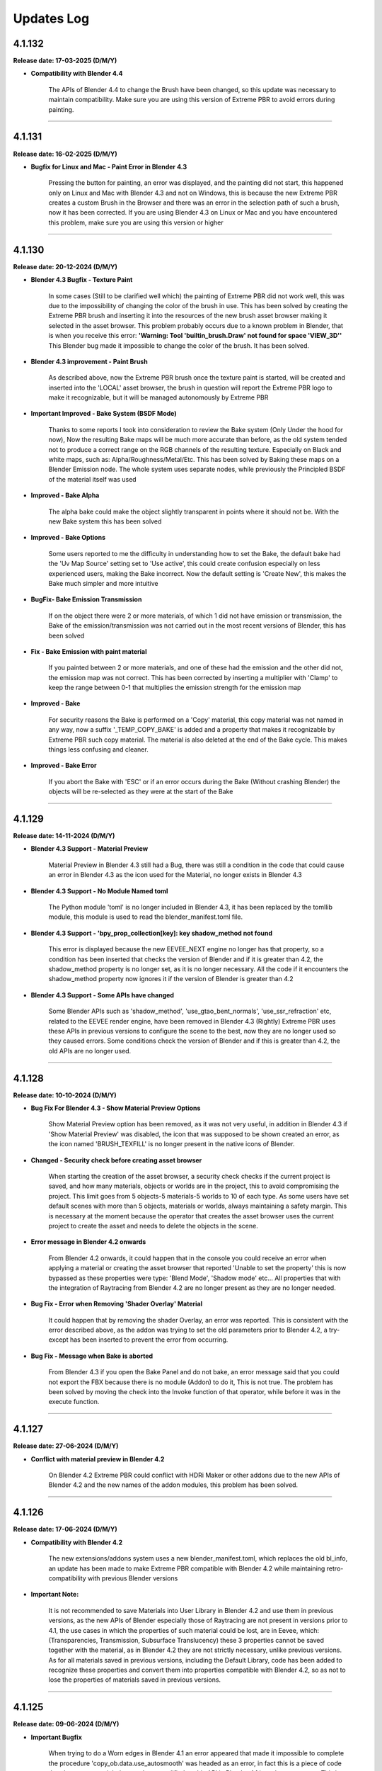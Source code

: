 .. _updates_log:

Updates Log
===========

4.1.132
-------

**Release date: 17-03-2025 (D/M/Y)**

- **Compatibility with Blender 4.4**

    The APIs of Blender 4.4 to change the Brush have been changed, so this update was necessary to maintain compatibility. Make sure you are using this version of Extreme PBR to avoid errors during painting.



--------------------------------------------------------------------------------------------

4.1.131
-------

**Release date: 16-02-2025 (D/M/Y)**

- **Bugfix for Linux and Mac - Paint Error in Blender 4.3**

    Pressing the button for painting, an error was displayed, and the painting did not start, this happened only on Linux and Mac with Blender 4.3 and not on Windows, this is because the new Extreme PBR creates a custom Brush in the Browser and there was an error in the selection path of such a brush, now it has been corrected. If you are using Blender 4.3 on Linux or Mac and you have encountered this problem, make sure you are using this version or higher



--------------------------------------------------------------------------------------------

4.1.130
-------

**Release date: 20-12-2024 (D/M/Y)**

- **Blender 4.3 Bugfix - Texture Paint**

    In some cases (Still to be clarified well which) the painting of Extreme PBR did not work well, this was due to the impossibility of changing the color of the brush in use. This has been solved by creating the Extreme PBR brush and inserting it into the resources of the new brush asset browser making it selected in the asset browser. This problem probably occurs due to a known problem in Blender, that is when you receive this error: **'Warning: Tool 'builtin_brush.Draw' not found for space 'VIEW_3D''** This Blender bug made it impossible to change the color of the brush. It has been solved.

- **Blender 4.3 improvement - Paint Brush**

    As described above, now the Extreme PBR brush once the texture paint is started, will be created and inserted into the 'LOCAL' asset browser, the brush in question will report the Extreme PBR logo to make it recognizable, but it will be managed autonomously by Extreme PBR

- **Important Improved - Bake System (BSDF Mode)**

    Thanks to some reports I took into consideration to review the Bake system (Only Under the hood for now), Now the resulting Bake maps will be much more accurate than before, as the old system tended not to produce a correct range on the RGB channels of the resulting texture. Especially on Black and white maps, such as: Alpha/Roughness/Metal/Etc. This has been solved by Baking these maps on a Blender Emission node. The whole system uses separate nodes, while previously the Principled BSDF of the material itself was used

- **Improved - Bake Alpha**

    The alpha bake could make the object slightly transparent in points where it should not be. With the new Bake system this has been solved

- **Improved - Bake Options**

    Some users reported to me the difficulty in understanding how to set the Bake, the default bake had the 'Uv Map Source' setting set to 'Use active', this could create confusion especially on less experienced users, making the Bake incorrect. Now the default setting is 'Create New', this makes the Bake much simpler and more intuitive

- **BugFix- Bake Emission Transmission**

    If on the object there were 2 or more materials, of which 1 did not have emission or transmission, the Bake of the emission/transmission was not carried out in the most recent versions of Blender, this has been solved

- **Fix - Bake Emission with paint material**

    If you painted between 2 or more materials, and one of these had the emission and the other did not, the emission map was not correct. This has been corrected by inserting a multiplier with 'Clamp' to keep the range between 0-1 that multiplies the emission strength for the emission map

- **Improved - Bake**

    For security reasons the Bake is performed on a 'Copy' material, this copy material was not named in any way, now a suffix '_TEMP_COPY_BAKE' is added and a property that makes it recognizable by Extreme PBR such copy material. The material is also deleted at the end of the Bake cycle. This makes things less confusing and cleaner.

- **Improved - Bake Error**

    If you abort the Bake with 'ESC' or if an error occurs during the Bake (Without crashing Blender) the objects will be re-selected as they were at the start of the Bake



--------------------------------------------------------------------------------------------

4.1.129
-------

**Release date: 14-11-2024 (D/M/Y)**

- **Blender 4.3 Support - Material Preview**

    Material Preview in Blender 4.3 still had a Bug, there was still a condition in the code that could cause an error in Blender 4.3 as the icon used for the Material, no longer exists in Blender 4.3

- **Blender 4.3 Support - No Module Named toml**

    The Python module 'toml' is no longer included in Blender 4.3, it has been replaced by the tomllib module, this module is used to read the blender_manifest.toml file.

- **Blender 4.3 Support - 'bpy_prop_collection[key]: key shadow_method not found**

    This error is displayed because the new EEVEE_NEXT engine no longer has that property, so a condition has been inserted that checks the version of Blender and if it is greater than 4.2, the shadow_method property is no longer set, as it is no longer necessary. All the code if it encounters the shadow_method property now ignores it if the version of Blender is greater than 4.2

- **Blender 4.3 Support - Some APIs have changed**

    Some Blender APIs such as 'shadow_method', 'use_gtao_bent_normals', 'use_ssr_refraction' etc, related to the EEVEE render engine, have been removed in Blender 4.3 (Rightly) Extreme PBR uses these APIs in previous versions to configure the scene to the best, now they are no longer used so they caused errors. Some conditions check the version of Blender and if this is greater than 4.2, the old APIs are no longer used.



--------------------------------------------------------------------------------------------

4.1.128
-------

**Release date: 10-10-2024 (D/M/Y)**

- **Bug Fix For Blender 4.3 - Show Material Preview Options**

    Show Material Preview option has been removed, as it was not very useful, in addition in Blender 4.3 if 'Show Material Preview' was disabled, the icon that was supposed to be shown created an error, as the icon named 'BRUSH_TEXFILL' is no longer present in the native icons of Blender.

- **Changed - Security check before creating asset browser**

    When starting the creation of the asset browser, a security check checks if the current project is saved, and how many materials, objects or worlds are in the project, this to avoid compromising the project. This limit goes from 5 objects-5 materials-5 worlds to 10 of each type. As some users have set default scenes with more than 5 objects, materials or worlds, always maintaining a safety margin. This is necessary at the moment because the operator that creates the asset browser uses the current project to create the asset and needs to delete the objects in the scene.

- **Error message in Blender 4.2 onwards**

    From Blender 4.2 onwards, it could happen that in the console you could receive an error when applying a material or creating the asset browser that reported 'Unable to set the property' this is now bypassed as these properties were type: 'Blend Mode', 'Shadow mode' etc... All properties that with the integration of Raytracing from Blender 4.2 are no longer present as they are no longer needed.

- **Bug Fix - Error when Removing 'Shader Overlay' Material**

    It could happen that by removing the shader Overlay, an error was reported. This is consistent with the error described above, as the addon was trying to set the old parameters prior to Blender 4.2, a try-except has been inserted to prevent the error from occurring.

- **Bug Fix - Message when Bake is aborted**

    From Blender 4.3 if you open the Bake Panel and do not bake, an error message said that you could not export the FBX because there is no module (Addon) to do it, This is not true. The problem has been solved by moving the check into the Invoke function of that operator, while before it was in the execute function.



--------------------------------------------------------------------------------------------

4.1.127
-------

**Release date: 27-06-2024 (D/M/Y)**

- **Conflict with material preview in Blender 4.2**

    On Blender 4.2 Extreme PBR could conflict with HDRi Maker or other addons due to the new APIs of Blender 4.2 and the new names of the addon modules, this problem has been solved.



--------------------------------------------------------------------------------------------

4.1.126
-------

**Release date: 17-06-2024 (D/M/Y)**

- **Compatibility with Blender 4.2**

    The new extensions/addons system uses a new blender_manifest.toml, which replaces the old bl_info, an update has been made to make Extreme PBR compatible with Blender 4.2 while maintaining retro-compatibility with previous Blender versions

- **Important Note:**

    It is not recommended to save Materials into User Library in Blender 4.2 and use them in previous versions, as the new APIs of Blender especially those of Raytracing are not present in versions prior to 4.1, the use cases in which the properties of such material could be lost, are in Eevee, which: (Transparencies, Transmission, Subsurface Translucency) these 3 properties cannot be saved together with the material, as in Blender 4.2 they are not strictly necessary, unlike previous versions. As for all materials saved in previous versions, including the Default Library, code has been added to recognize these properties and convert them into properties compatible with Blender 4.2, so as not to lose the properties of materials saved in previous versions.



--------------------------------------------------------------------------------------------

4.1.125
-------

**Release date: 09-06-2024 (D/M/Y)**

- **Important Bugfix**

    When trying to do a Worn edges in Blender 4.1 an error appeared that made it impossible to complete the procedure 'copy_ob.data.use_autosmooth' was headed as an error, in fact this is a piece of code that due to an oversight has not been modified as this API in Blender 4.1 is no longer present. This is now fixed

- **Save Material**

    Due to the same problem described above, it could happen that during the saving of the materials, the same error was encountered. This has been corrected



--------------------------------------------------------------------------------------------

4.1.124
-------

**Release date: 20-04-2024 (D/M/Y)**

- **Improved - Autosave Paint Image**

    After various reports from users who complained about the loss of painting done on materials if Blender was closed without saving or due to an anomalous crash, and after ascertaining that it is a known problem of Blender also reported here at this link: https://projects.blender.org/blender/blender/issues/45636 I decided to implement a system of semi-autosave of painting images, now when you enter painting mode with Extreme PBR or press STOP PAINT or use FILL button, all images of type PAINT present in the active material will be analyzed, if even just 1 of these images is_dirty == True this means that the image needs to be saved, so the function will save all the modified images with the operator bpy.ops.image.save_all_modified() This **greatly** reduces potential job losses due to an anomalous crash or an unwanted closure of Blender, in addition it keeps the interface fluid. I could have integrated it during painting, but I preferred to keep the painting as fluid as possible, so I decided to implement it in this way

- **Fix - Bake System**

    The Bake of Extreme PBR allows you to export the model in FBX format, to do this you use one of the addons distributed with Blender whose module is called **io_scene_fbx**, natively this module is active, but it could happen that the module was deactivated by the user. Now if the module is deactivated, during the process of the Bake of Extreme PBR it will be checked if the **io_scene_fbx** module is active, in case it is deactivated, it will be activated avoiding an error during the bake and the consequent block of the process

- **Fix - Material Editor Expansion Nexus Materials**

    Improvement of the reading of Nexus materials in the Material Editor Panel regarding the simplified Nexus modules, that is, those group nodes with a Shader output, for the moment such nodes will be read if Tagged (For example those of Cyber Holograms expansion) At the moment as it is not possible to add an FX Module to them, the FX button will not be shown, and as the simplified Modules do not have the possibility for the moment to be Painted with other standard Nexus modules, the 'Add ... to new Module' button will not be shown

- **Added - Library Info**

    In the 'Info' panel of the material, it is now possible to view information about the current library, so as to understand which version of the library you are using. This was added as an update to our Cyber Holograms expansion library, so as to understand if you are using the old or the new expansion

- **Fix - Microdisplacement not work in Blender 4.1**

    Microdisplacement did not work in Blender 4.1, this is because the new APIs of Blender 4.1 have changed from material.cycles.displacement_method to material.displacement_method, a condition has also been put that makes it backward compatible with previous versions of Blender

- **Fix - data_materials Enum none**

    When a material was removed with Extreme PBR the data_materials enum of Extreme PBR shows None, now when a material is removed with Extreme PBR this property is always set to the first available



--------------------------------------------------------------------------------------------

4.1.123
-------

**Release date: 22-03-2024 (D/M/Y)**

- **BugFix - Error case with apply material**

    In some cases an error appeared when trying to apply a material or replace it, the error was minimal, as it could happen quite casually, this was because in some cases the k_size name selector, the one used to set the type of material, did not have any option selected, so it was null, this happened especially when a material without k_size variations was applied, so no button could be pressed, the material preview had to be changed and returned to it. Now this will not happen anymore as a function has been inserted in the operators that apply the material, which will check that the k_size is selected, otherwise it will be selected through this function

- **BugFix - Material not applied correctly in Blender 3.3**

    The material was applied with the Mix RGB node coming from the Blender 3.6 version, so it was an unknown node in Blender 3.3, the function that was responsible for replacing this node, was not working in the correct way, so it was fixed

- **BugFix - Asset Browser creation in Blender 3.3**

    As above, the function that was supposed to eventually convert the Mix RGB nodes into those for Blender 3.3 was not working, so even the Asset Browser was potentially created incorrectly (Only in Blender 3.3)

- **BugFix - Load Texture with Shift Key**

    In case you were on a USER library, or an Expansion library (With the libraries selector) by pressing the 'SHIFT' key and the ADD NEW button, the file search browser was opened, but when selecting the image files to import as textures, no material was created, this has been fixed

- **Improved - Save Editor**

    It was chosen not to show the 'Save Editor' panel when the selected object had no material, or when no object was selected, this made things complicated if you just wanted to interact with the user libraries, so now the Save Editor panel will also be shown when those 2 cases occur

- **BugFix - Displacement button not show for materials saved as Nexus Modules**

    The displacement button was no longer present if a Nexus module had been saved with the appropriate 'SAVE MODULE' button in the 'SAVE EDITOR' panel, this because the saved material was not recognized as a Nexus material, so to solve the problem the function that shows the displacement button (Obviously if the Bump or Displacement texture is present) will search for Nexus modules, regardless of the type of Material.

- **Added - Activate Material Nodes**

    If some material on the selected object does not have the nodes active (That is mat.use_nodes) a button Activate Material Nodes will be shown in the Material List of Extreme PBR so as to set the mat.use_nodes property to True so that the material can be displayed correctly (If the material has nodes)



--------------------------------------------------------------------------------------------

4.1.122
-------

**Release date: 04-03-2024 (D/M/Y)**

- **Patch - Extreme Addons Tab**

    The Extreme Addons menu was still displayed, this menu has been removed at the moment because the addon no longer needs to be registered on the Extreme-Addons website, this created confusion. It happened in case the (Now removed) setting 'I have an account on Extreme-Addons could result in True

- **BugFix - Import Media Texture Manager**

    The Import Media button inside the Texture Manager, produced an error caused by an update of this operator, it was corrected as this operator now no longer uses the ImportHelper APIs of Blender and the variable of the single file setting had not been updated



--------------------------------------------------------------------------------------------

4.1.120
-------

**Release date: 04-03-2024 (D/M/Y)**

.. raw:: html

    <iframe width="560" height="315" src="https://www.youtube.com/embed/83ZLK41mu40?si=s0iZ0hEFN5gs3hUF" title="YouTube video player" frameborder="0" allow="accelerometer; autoplay; clipboard-write; encrypted-media; gyroscope; picture-in-picture; web-share" allowfullscreen></iframe>

|

- **Added - Add material on multiple objects**

    Now by pressing Add Material Button it is possible to add a material to multiple selected objects, provided that the selected objects do not have any assigned material and not even an empty material slot

- **Added - Shortcut to add basic new Material**

    **By pressing the ALT key on the keyboard and pressing the 'Add New' button** from the Extreme PBR panel, a basic material will be added with the basic Principled BSDF and Material Output nodes

- **Added - Shortcut to remove all materials from multiple objects**

    By Pressing **Shift + Remove Material Button** is now possible to remove all the materials from the selected objects

- **Added - Shortcut to Import Texture on the fly**

    By pressing Shift and one of the following buttons: (Add New, Replace Material, Add Fx, Replace Fx, Replace Module) the image search browser will open, this is essentially the equivalent of Shader Maker Auto PBR, only now it is no longer necessary to go to the Shader Maker category to import textures automatically, the operation is the same as before, only with a shortcut

- **Added - Shortcuts Material Editor**

    If you are working with multiple Nexus or Fx modules, you can now close or open a row by pressing the *Shift + Show/Hide Group* button or by pressing *CTRL and Show/Hide Group* to close or open all groups (Modules and Fxs) at the same time

- **Added - Material Preview Finder**

    From this version of Extreme PBR, every time you add a material to an object, it will be stored if the material comes from a library attached to Extreme PBR, through the material icon in the list of material slots on the object, now it is possible to press it, a popup will ask if to proceed, this allows you to set the preview system of Extreme PBR on the material in use. Example: The applied material is Grass 001 version

- **Improved - Replace Material-Replace Module**

    Now if you try to replace a material in which textures are contained, for example at 1k with the same material at 2k (From the library) only the textures will be replaced, this to keep the parameters set by the user, so as not to have to reset the parameters manually every time

- **Improved - Replace All Materials or some**

    Now if you want to replace a material that is present on multiple objects (Provided that the material is actually the same bpy.data.materials) it is sufficient to select the objects on which you want to replace, it is also possible to select all the objects in the scene as now Extreme PBR will ignore any object that does not support materials, consequently the 'Replace All' button has been removed from the main interface of the addon (Next to the Material List Section) The replace material will continue to replace only 1 material at a time provided that only 1 object is selected

- **Improved - Shader Maker auto PBR Path**

    Before this update Auto PBR (ShaderMaker) always opened the browser on the path of Blender's addons, and did not store the last path, I modified the operator that used ImportHelper, now it no longer uses this tool that limited the functionality, now the browser will always open in the last path used (In the current session of Blender)

- **Update - Support for Smart Shade Smooth for Blender 4.1**

    Some APIs have changed in Blender 4.1 and before this version of Blender 4.1, now the Smart Shade Smooth works equally in Blender 4.1 and also in the previous versions of Blender 4.1. Note: Now The Auto Smooth Angle is set to 30 degrees by default (Like the old Blender Standard)

- **Improved - Smart Shade Smooth**

    In accordance with the point above, the Smart Shade Smooth button has been replaced with a new Popover panel, with new features such as the ability to set a default Smart Shade Smooth when applying the material

- **Update - Shader Overlay**

    On the occasion of Blender 4.1 something had stopped working, now it has been fixed. In addition, a dummy object is temporarily created for Shader Overlay, before this update, every time this object was created and remained in memory, now instead it no longer remains in memory

- **Improved - Bake System**

    In accordance with some valuable feedback received, some functions already present in some versions ago have now been reintegrated, but now they have been improved to have greater control over the bake: **UV MAP SOURCE** Allows you to choose which UV mapping to use for the Bake, if the one already present on the object or a new UV Map. If a new UV Map is chosen, there will be 2 Properties available: **UV MARGIN** which allows you to adjust the margins of the uv mapping before the Bake. **MAKE SMART PROJECTION** allows you to perform an additional Smart projection that allows you to further set a UV mapping on the fly better if the default one does not give satisfactory results

- **Improved - Paint Mask Autosave**

    It has been reported many times that after painting a material, when reopening Blender the painting disappeared, this is because it was not saved before exiting Blender (You need to activate 'Save Prompt' from Blender preferences), now this is no longer necessary as when you press 'Stop Paint', all changes are saved instantly, and there is no longer any need to save the changes to the image. I think this was necessary as many users encountered this problem. This makes the workflow more linear and error-proof

- **Improved - Purge Data**

    When you paint a material or create a mask from the FX Layer, these images are automatically packed into the Blender file so even if the images were no longer present in any material, they were not deleted, now a function has been added that searches for all the textures inside the materials, if these are not present in any material they will be deleted by pressing the 'Purge Data' button of Extreme PBR

- **BugFix - Bake Mode Principled BSDF**

    It also happened that if you chose the Principled BSDF bake mode, and the materials did not contain a Principled BSDF node, the bake did not stop and an error was raised, this because the function used to check the existence of a Principled BSDF did not work well, now it has been fixed and if you try to bake in Principled BSDF mode when even just 1 material of the objects selected for the bake does not contain a Principled BSDF, the bake is blocked and a message is thrown to warn that it is not possible to bake in this mode, as the Principled BSDF is absent in the material node tree

- **BugFix - Purge Unused Slots**

    If the selected objects were in Edit Mode, and the 'Purge Unused Slots' button was pressed, an error occurred, this because the code was not able to manage the objects in Edit Mode, now it has been corrected and it works correctly even in Edit Mode

- **Bug Fix - Panel Labels**

    The Extreme PBR APIs had an error that hid the possible description of the socket above it in the various material editors if such a description was present.

- **Bug Fix - Remove Material remove Displacement**

    When a material was removed from an object and the material was present on multiple objects, the displacement was turned off on all the objects to which the material with the displacement had been applied. Now it no longer happens

- **Bug Fix - Search data materials and apply remove the displacement**

    When a material was applied via the 'Search Data' button, the displacement was turned off on all the objects to which the material with the displacement had been applied. Now it no longer happens

- **Bug Fix - Replace Material remove Displacement**

    When a material was replaced with another material, the displacement was turned off on all the objects to which the material with the displacement had been applied. Now it no longer happens

- **Bug Fix - Transmission is shown in the Material Editor**

    The Transmission property was shown even if it was not set as usable, this created confusion, as the property was not really connected to the Principled BSDF Transmission node

- **Bug Fix - Painter**

    If the material 'Painter' was added from the 'Shader Maker' category, the painted color did not correspond to the one chosen because the Hue parameter was set to 0.0 instead of 0.5 (This only happened from Blender 4.0 onwards)

- **Bugfix - Subsurface always active on Fx Layer**

    From Blender 4.0 onwards, the Fx Layer nodes were set by default with the Subsurface Strength property at 0.05, this was not correct, as it happened on all materials applied as Fx Layer, now it has been set to 0.0

- **BugFix - Documentation Right Click**

    The operator that takes you to the documentation with the Right click was based on a WM_MT_button_context class, this class went into conflict at the time of registration if other addons made use of this class, according to the Blender documentation, that method in addition was already obsolete, so we corrected the use using bpy.types.UI_MT_button_context_menu.append(). This method no longer conflicts with other addons and in addition keeps pace with Blender's APIs

- **BugFix - Secular Value at 0.0**

    In Blender 4.0 or higher versions the Specular value was set to 0, now it is set to 0.1 as it has always been unless the material has its properties registered in the material json file

- **BugFix - Search and replace Module**

    It happened that on the Nexus modules if there were 2 or more modules, when a module of Material type Chess, or others from the procedural library was replaced, the 2 modules that had to be exchanged in position disconnected from the mixer, this was avoided by putting the function to link all the modules to the mixer at the end of the operator, in addition, the mixer was loaded incorrectly if the central modules were replaced when there were 3 or 4 modules present in the material, this because the number of modules present in the material was not counted, this was solved by counting the number of modules present in the mat.node_tree.nodes

- **BugFix - Fill Un-Fill Fx**

    The Fill and Un-Fill Fx buttons did not turn off the Paint and Un-Paint buttons of the Fx, now they do

- **BugFix - Remove Empty Slot remove Displacement**

    The Remove Material button, if an empty material slot was removed, also removed the displacement on the object, now a condition has been put for which if the slot is empty, it does not remove the displacement (Only if there is a material in the ob.data.materials with an active displacement)

- **Removed - I Have an account on Extreme-Addons**

    Due to a problem with those who manage our website, this function has been temporarily removed



--------------------------------------------------------------------------------------------

4.1.115
-------

**Release date: 16-01-2024 (D/M/Y)**

- **BugFix - Reset Offset Button (Alert button)**

    When using the displacement (Modifier) and modifying the following properties (Location, Rotation, Scale) The reset offset button button that rightly appeared as a warning and button, produced an error once pressed. The error was a simple typo in the Python code of a variable, it was fixed.

- **BugFix - Shader Maker Video**

    When adding a video via Shader Maker video, the following values (Hue, Exposure, Saturation) were not set correctly, so the video assumed artifact colors that did not respect the original video, so it was corrected by setting the default values correctly



--------------------------------------------------------------------------------------------

4.1.114
-------

**Release date: 03-12-2023 (D/M/Y)**

- **Fix - Bake Black Edges**

    The Bake produced black edges in the resulting image, this has been fixed

- **Added - Bake Margin-Margin Type**

    Added the 2 parameters that are normally set from the scene, 'Margin' and 'Margin Type', now it is possible to set them directly from the Bake panel

- **Removed - Bake Island Margin**

    This parameter has been removed from the Bake panel as it is no longer necessary in the Bake process

- **Improved - Bake Scene properties**

    The Bake process modified some properties of the scene in use, this was not really the best practice, now before starting the Bake, the properties of the user scene (cycles, bake, eevee) are saved in a dictionary, at the end of the bake these properties will be restored so as to keep the user scene unchanged

- **Added - Texture Manager Texture Icon**

    The texture manager button will now show the icon of the texture in use above the button, previously a generic IMAGE icon of Blender was shown.

- **Optimized - Update Menu**

    The Update menu, in the addon preferences, was very slow, as it examined files on the hard disk many times unnecessarily, now everything is stored in some variables that keep the json files in memory, this has speeder up the menu by about 400x times, which now it is much more fluid than before

- **Bug Fix - Remove Volume Installed**

    There was a bug in the operator to remove the installed exapack volumes that did not allow to display the Popup message before starting the operation, in addition this operator did not remove from the registry of the installed exapack, the volume just deleted, these errors have been corrected

- **Bug Fix - Convert to Nexus Material Button**

    When even a single texture found in the material to be converted had the name without the extension, an error was raised. This was corrected by assigning the extension to the name of the texture, in case it was not assigned previously, the recognition takes place thanks to the native method of blender image.file_format

- **Bug Fix - User Library Material**

    Due to an error in a function, if the materials of the User Library were those saved in a version prior to Extreme PBR Nexus, an error was raised that warned that the path did not exist, an exception was put that avoids this error and allows to reload the materials of the User Library correctly

- **Bug Fix - Shader Overlay Material**

    Due to a function that did not copy the enum properties of the nodes to be copied into the destination node (Shader overlay) the Mix nodes and other nodes could not be set correctly on their enum property (data_type, blend_type) now the materials are created correctly and copied correctly

- **Bug Fix - User Library Multiple Module**

    If the saved materials contained 2 or more Nexus modules created with Extreme PBR in Blender version prior to 4.0, the addon converted the modules but did not reconnect them to the mixer, this made the materials unusable unless the 'Adjust Node Tree' button was pressed now this no longer happens, the modules are correctly connected to the mixer

- **Bug Fix - Shader Maker**

    Applying a material via the shader maker in Nexus mode, if only one image was selected, this was also set in the nodes of the 'Normal Generator' but then the color space of this image was changed, this made the diffuse image with a wrong color space. Now it has been corrected and the image maintains the original color space



--------------------------------------------------------------------------------------------

4.1.113
-------

**Release date: 24-11-2023 (D/M/Y)**

- **Fix - Metal Maps**

    Due to an error in the code, some Metallic maps were not recognized

- **Improved - Convert to Nexus Material Button**

    Now this operator also searches in the groups and subgroups of the group nodes present in the material, so as to be able to convert even the materials that have group nodes with standard nomenclature textures inside them

- **Improved - Texture Nomenclature**

    The search for Nomenclature in the name of the textures, now takes place by comparing the name of the texture in lowercase and the nomenclature standard in lowercase, this allows a greater possibility of match, since the outside is not yet well known a standard, and many people adopt Uppercase or Lowercase. So this makes the addon more compatible with textures that have a different nomenclature from the standard one

- **Bug Fix - Convert to Nexus Material Button**

    In some cases it could happen to encounter an error during the conversion, the message reported that the TextureNomenclature class did not have node_tag as an attribute, this has been fixed



--------------------------------------------------------------------------------------------

4.1.112
-------

**Release date: 23-11-2023 (D/M/Y)**

- **Fix - Misc Tab N-Panel**

    Some Extreme PBR popover panels were not registered correctly, so a TAB with the name Misc appeared, this was not an expected behavior, in addition by pressing on Misc tab Blender went into crash, this was solved by inserting bl_category = 'Extreme PBR' in all the popover panels of Extreme PBR

- **Change - Material Editor for Simple PBR and other Materials**

    Now the Material Editor if you are working on a Simple PBR material or any other material that is not Nexus type will be drawn with the Blender standard. This was necessary as the materials can be very complex or even simple, and needed a well-designed standard interface. Materials with Nexus nodes will continue to use the special Extreme PBR interface as it is dedicated and very functional

- **Added - Convert Material To Nexus Button**

    In accordance with the previous point, in the Material Editor panel, if the context material is not Nexus type, a 'Convert to Nexus' button will appear, this is used to convert materials based on textures, and will only work if the nodes contain images with standard nomenclature, otherwise it will not convert the material to Nexus

- **Improved - Try to get Displace for Any Material**

    The displace button, in the past, only worked for Nexus and Simple PBR materials of Extreme PBR, now instead the button tries to recover the displace map provided that there is a texture nomenclature of the material with the classic nomenclature standard (eg: Diffuse = diffuse, col, diff, etc ..., Normal = normal, nor, etc ...), if the displace or bump map does not exist, the button will not appear

- **Improved - Displace Type Property**

    The displace type property, before it was linked to the scene, now it is linked to the object. This is because previously switching from Displace Modifier to Microdisplacement, all the objects in the scene were converted to the chosen displacement. This was not good practice, as unselected objects should not change the type of displacement. Now this updates the type of displacement only on the active object and on all its materials (If they have active displacement) and possibly on the objects with the same data (Mesh)

- **Improved - Anti Tile For All Materials**

    The anti-tile now works on Texture-Based materials even if not created with Extreme PBR, the condition for which they work must be to have in the node tree A Coordinate node connected to the Mapping node, which in turn is connected to the texture images node and a principled BSDF and a texture connected to the Base Color input of the Principled BSDF, this is quite the standard of a simple material based on textures

- **Fix - Use Anti tile on Shader Overlay**

    Due to a code error, in the previous version it was not possible to apply an anti tile to the shader overlay material, now the possibility of applying an anti tile has been added also to the shader overlay materials directly from the shader overlay panel.

- **Fix - Panels Draw**

    Some panels were not drawn correctly regarding the nodes and their sliders both in Shader Overlay and Material Override, this has been fixed

- **Optimized - Add Material time**

    Although optimizations had already been made in the previous update, an unnecessary check was still performed on images when loading materials from the Extreme PBR Default library, this wasted too many milliseconds and unnecessarily delayed the creation of materials. Now this is optimized and the time to create the material is reduced



--------------------------------------------------------------------------------------------

4.1.111
-------

**Release date: 17-11-2023 (D/M/Y)**

- **Added - Anti Tile**

    A new anti-tile function has been added for all materials based on textures, even for those imported with Shader Maker

- **Bug Fix - Asset Browser Creation**

    An error occurred randomly, we think we fixed it by fixing the function that copied the context with bpy.context.copy(), now the context is no longer copied

- **Fixed - Asset Browser Creation Time (For Blender 4.x)**

    Speeder up the process of creating the asset browser in Blender 4, in this version of Blender, it was very slow, this has been fixed

- **Fixed - Time to create the material**

    The time to create the material via the Add-New button has been speeder up by about x4 times, as the reloading of the textures was unnecessarily attempted in the function of assigning the textures in the image nodes, now an exception has been put that prevents the reloading as it was useless

- **Bug Fix - Auto Re-Link Libraries Button**

    The Auto Re-Link button introduced in the previous version, if pressed without any .json files with the logs, this produced an error message, now instead a Popup message will be displayed that will warn that there are no libraries to be linked

- **Added - Asset Browser Size Choice**

    Added a property to select which size to choose for the creation of the asset browser, now you can choose whether to create only assets from 1/2k, 1k, 2k, 4k, 8k or All, that is all the available versions of the material (If installed) Procedural materials are always created, as they do not have a size expressed in pixels



--------------------------------------------------------------------------------------------

4.1.110
-------

**Release date: 13-11-2023 (D/M/Y)**

- **Added: Works on Blender 4.0**

    Extreme PBR now works on Blender 4.0 and also on previous versions from 3.3 onwards

- **Improved: Add material 2x faster for Nexus Texture Materials**

    A new smart system makes the creation of Materials (So the addition) much faster, as Eevee takes much less time to compile the shader, this was possible by managing the unused internal nodes and putting them on mute if they are not used

- **Removed: Subsurface Color**

    In accordance with the new Blender 4.0 which has removed the Subsurface Color socket in Blender 4.0 now the Subsurface Color will be guided by Base Color

- **Improve: Rotation XYZ**

    For some reason, the Nexus node had its XYZ Rotation properties set to Float and not Angle, now these properties will be in degrees as they already should be.

- **Added: Normal Map Space Type**

    Added in the panel the possibility to choose the type of space for the normal map, this was necessary so as not to have to open the node tree and manually modify the normal map node, based on all the normal map nodes, the Space properties of each of them will be displayed, by default Extreme PBR has only 2 at most, the classic, and the one for the clearcoat (If present)

- **Bug Fix: Clearcoat Bump Map**

    The Clearcoat Bump Map node was not created correctly, in its place a Normal Map node was created, this was not right. Now it has been fixed

- **Improve: Mapping Type and Coordinate**

    Before the Coordinate system relied on the options of the material or those of the group node, now the coordinate system is no longer managed by the mapping menu, but directly under the Material Editor, it works as before, with the difference that you can choose the coordinate system of the material and the type of Projection on the texture nodes, directly in the Material editor. This to avoid confusion, as each Extreme PBR Module can now have its own different coordinate system, which was not possible before, as it was managed by a single material property

- **Fix: Paint Mode**

    The paint mode could start in 'Gradient' mode instead of 'Color' this could be confusing as the paint could not work, now the brush will default to Color

- **Improve: Normal Map Space**

    Now from the 'Material Editor' panel it is possible to modify the Space Type of the Normal Map type nodes

- **Moved: UV Mapping Type (Mapping Editor)**

    In accordance with the previous changes, now the UV Mapping Type property will no longer be present in the Mapping Editor panel, but will be present in the material panels, at the bottom. In these panels: Material Editor, Shader Overlay, Material Override

- **Improved: Interface**

    The main box in the Material Editor, Shader Overlay, Material Override panels has been removed to give more space to the panel, in fact the global Box tended to reduce the space of the panel, now it has been removed, and the panel is slightly more spacious in width

- **Improved: Material Editor Panel**

    The Material Editor panel disappeared if you did not select an Object with an active material, this was to avoid confusion, but the interface update was not very responsive, so it may be necessary to click 2 times on the object to update the interface. Now the Material Editor panel will always be shown, with a warning message if the object or material does not exist.

- **Removed: Individual Vectors**

    The individual vectors have been removed, now they are no longer present in the Texture Manager Panel, this is for Shader Calculation savings

- **Improved: Purge Unused**

    The function that eliminated Material - Group Nodes - Images It has been improved, when you delete a material, all these objects are deleted if they were present in the Blender data but no longer used. Before it happened in a much less precise way, now it should be much more precise

- **Bugfix: Hide Microdisplacement**

    When you press the button to hide the displacement and you are in microdisplacement mode, only the subdivision modifiers were deactivated and the Displacement node was not muted, now it has been fixed, the Displacement node is muted

- **Improved: Auto Link to Asset**

    On Blender startup, if Extreme PBR has been installed, if the libraries are linked, it is checked if the asset_browser library exists in these libraries, if so, the library is added to the list of asset_browser libraries in Blender. To deactivate, set the 'Auto link asset' function to False from the addon options

- **Improved: Asset Browser Creation**

    The modal operator that creates the Asset Browser libraries has been improved to avoid as many anomalous crashes as possible

- **BugFix: Reuse images**

    The texture image loading script analyzed whether the image was already present in the project and checked whether the image had the data via image.has_data, this could happen if the image did not have has_data an error was raised in the texture loading. The script has been improved and if there is no has_data, the image is now reloaded correctly

- **Removed: Subsurface Bake**

    Since Blender 4.0 no longer has the 'Subsurface' (Color) input in the inputs of the Principled BSDF node, I decided to remove the Subsurface Bake function, as it is no longer necessary

- **BugFix: Download This Material Button Continues to Appear**

    If you had installed the libraries via server and some materials had not been downloaded, under the material preview the button 'Download This material' appeared even after installing all the materials via Exapack, now the button no longer appears, unless you activate the option 'I have an account on Extreme Addons', in this case it will be present again

- **Improved: Nexus Mixer (Only on Blender 4.0 or higher)**

    The new Nexus 4.0 system (Only on Blender 4.0) no longer needs the Mixer when 1 Nexus Module is present, this saves resources and connects the module or Fx directly to the Principled BSDF

- **Improved: Nexus Use Socket (Only from Blender 4.0 or higher)**

    Now the sockets are connected in a smarter way, they have been divided into categories: 'SUBSURFACE', 'ANISOTROPIC', 'COAT', 'SHEEN', 'EMISSION', 'TRANSMISSION', this allows you to choose whether to show the inputs of the nexus module, and consequently disconnect or connect the links to the Principled BSDF, this allows you to save resources and space in the panel, if for example you are not using the Coat (Ex Clearcoat), the sockets are automatically set at the time of creation of the material, but can be managed by the drop-down menu present in the bar to the right of the Module Material Panel

- **Improved: Popup Utility Panel Replaced**

    In order to make the interface more comfortable, I am replacing the old popup panels with popover panels, so the old popup panel that disappeared as soon as a button inside it was pressed, has been replaced with a popover panel

- **Patch: No Transmission for Ice Materials**

    By applying the materials of the Ice category, the Transmission was not set as it was not present in the mat_info.json file, now all the Ice materials are corrected with the Transmission set to 1.0

- **BugFix: Add Material problem with exapack versions**

    It happens that if the addon library has been downloaded from the extreme-addons site, and then the exapack are installed, the files not completely downloaded from Extreme-Addons are not updated, and an exa_files.json file remains, if this happened, once the button was pressed to add the material, an error appeared: 'Attention, this material version has yet to be downloaded from extreme-addons, to download this material version... etc.' now an additional case has been added in which if the material files are already present, this message is skipped and the material can be added again

- **BugFix: Shader Overlay disappears**

    If there was an overlay shader on the material and a Module was added for painting or an Fx, the node containing the overlay shader disappeared, now it no longer happens and remains inside the material

- **BugFix: Error when bake with a Shader Overlay**

    When you tried to Bake in 'Bsdf' mode and the Shader Overlay was present, an error was raised because the BSDF node was not directly connected to the material output node, this was omitted, in any case the 'Bsdf' bake with the shader overlay applied is no longer allowed, and a popup will be shown that warns that the Bake with shader overlay applied can only be done in 'Cycles Standard' and 'Combined' mode

- **BugFix: Switch from modules**

    When you tried to change the nexus module (Replacement between modules Search Module button) this once replaced did not respect the inputs values of the previous position, I proceeded to update and correct the operator which now stores the default_value values and replaces them, maintaining the logic

- **Improved: Draw Material Editor Speed**

    The time to draw the entire Material Editor panel has been improved, now it is about x2 times faster than before

- **Moved: Displacement Panel**

    The 'Displacement' panel has been moved to the 'Box Utility' bar, now it is in the form of a Popover, to be more comfortable and close to the displacement activation button (The button will be visible only if the displacement is active)

- **BugFix: Add Module o Replace in Simple PBR material_type**

    It happened that if you added a material in Nexus Mode, and then switched to Simple PBR mode, Trying to Add a Nexus Module or trying to replace it, an error was raised, as the addon tried to add a Simple PBR instead of a Nexus module. This was corrected with a condition for which the mode is changed to Nexus and the Simple PBR mode is restored at the end of execution

- **Improved: Add Material With Numeric Suffix**

    It happened that when adding some materials from the library if they were saved with a suffix for example .001 .002 .003 now at the time of import the renaming of it is attempted without a numeric suffix (Only if a material with that name is not already present in the project)

- **Fix: Simple PBR Specular**

    In most cases when the material with Simple PBR setting was applied, the Specular remained set to 0.5 if the specular map did not exist, now it is set to 0.1 by default

- **Fix: Re-Project Problem**

    When you add a Module for painting, an UV layer is automatically created, but it was not projected with the smart projection, the painting worked correctly but when you pressed 'Re-Project' the UV map was projected for the first time damaging the mapping of the current painting even if right, now this is solved by an initial projection equal to that which is carried out using the 'Re-Project' button so as not to confuse. Note: The 'Re-Project' button was created to re-project the UV mapping in case you modify the object in use, this does a correct projection, but breaks the painting (Expected behavior) use with caution!

- **Anti: Crash improved**

    The function that preserves from the crash has been improved, as it was annoying because if you were on the Cycles render engine in Preview or Solid mode, the function set Eevee, now it sets it and brings it back to the previous render engine without changing the mode to the user, this function preserves from crashes and anomalous errors that have been present for some years in Blender, the anti-crash is active by default

- **Added: Auto Re-Link Libraries Button**

    In order not to have to restart Blender once the addon has been updated, if Extreme PBR 4.x.x was already in use previously, a button appears in the context of the library menus, this once pressed will try to reconnect the addon to the previous paths to the libraries, this to avoid the annoyance of having to restart Blender because the function was and is still executed when Blender is started or a new project is loaded



--------------------------------------------------------------------------------------------

4.1.101
-------

**Release date: 04-09-2023 (D/M/Y)**

- **Improve: Paint Mask Between 4 Nexus Materials**

    The painting mask for Nexus modules, is now much more precise, the RGB channels have been replaced by painting with the values R: (1, 0, 0) G: (1, 2, 0) B: (1,0,1) this eliminates that annoying halo of material n 4 if you are painting between 4 different material modules. Now the painting mask is much more precise. I thank the user who reported the problem, it was really useful and was solved 24 hours after the report

- **Fix: Paint mode problem when you press Fill**

    Pressing the FILL button when you are in Texture Paint, resuming the painting could cause the brush not to work. Now for safety, when you press FILL, the Texture Paint stops

- **Fix: Search-Replace-Add Data material**

    When using one of these two buttons to add or replace the data material to the object, to the added or replaced material the nodes sockets were hidden, this happened to all materials not created with Extreme PBR and was annoying, now this happens only to the Nexus type nodes, and only in the node_tree of the material not to that of the group nodes

- **Improve: Make user lib Data folder**

    The user library identification system has been improved from the previous version, now the USER library is automatically added to the ._data folder, while in version 4.1.100 it had to be done manually

- **Added: Color Ramp Widget in the interface**

    If a Color Ramp node is present in the Nexus material useful for editing the material, it can now be shown in the material editor and in general in all areas of the interface that are drawn by the appropriate function

- **Added: Material Random Location**

    Added a button to randomly change the location of the material in the material editor, useful especially on fences or objects that need a variation in the position of the material as they are very close together, Available in all Nexus type materials

- **Improved: Paint Preview Material slot disable Render**

    During the paint Mode if the Extreme PBR material slot was displayed, with each brush stroke, the material slot was updated, this slowed down the paint mode because of the render that had to be done on the material preview. Now during the paint Mode the material preview is replaced by a MATERIAL icon so that the paint is much less slow. This was done to speed up the paint mode. Pay attention to the Blender Material Slot, if opened the problem will persist, it is advisable to close any interface that shows the material slot, this will slow things down a lot if you are using the paint mode.

- **Bug Fix: Microdisplacement with multiple modules**

    When a Microdisplacement was added to the material, and then a module was added for the texture paint, the Displacement node was disconnected. It was fixed by updating the function that connects the sockets from the mixer to the other nodes



--------------------------------------------------------------------------------------------

4.1.100
-------

**Release date: 20-08-2023 (D/M/Y)**

- **Added: Space Colors Management**

    Many users have rightly reported that Extreme PBR materials only worked in the sRGB and Non-Color color space, now from the options menu it is possible to change the default color spaces of the project

- **Changes: BW Map Colorspace for Nexus materials**

    The color space in the Modules and Fx of the Nexus materials, before was managed in sRGB even the BW maps, then they were converted into a color space 'Non-Color' Through a Gamma node. Now given the change and the support of more colors, the Gamma node would no longer convert correctly, if not using sRGB, so it was chosen to change the color space directly in the texture node, the 'Non-Color' button in texture manager now it will no longer be present in new projects.

- **Bug Fix: Download Materials Stuck**

    Added a condition on os.remove('exa_files.json') this generated an error that blocked the download of materials, in some cases.

- **Added: Displacement Menu**

    A separate menu for displacement has been added and replaced the previous one, it is displayed only when an object is selected, and contains a displacement activated by Extreme PBR, this was done because some people had trouble finding the displacement menu under the properties of the material editor menu.

- **Added: Toggle Wireframe**

    Added a button in the Displacement menu, so that you can quickly view the wireframe of the selected object

- **Added: Library Path Management**

    The library management system now also stores that of the expansions, if an expansion is added it is also stored inside a .json file, so that if you change the version of Blender and if you install Extreme PBR again at the first start it will recognize the library paths and set them automatically. This was done so as not to have to indicate the paths every time you reinstall Extreme PBR (The json file will be saved inside the folder above that of the addons and is named ExtremeAddons)

- **Improved: Regeneration of Preview Icons**

    The button to regenerate the preview of the material icons (Under the preview material), now also regenerates the icons damaged by the Beta-Alpha versions of Blender, so they are regenerated simply by copying and deleting the damaged icons and reloading the material preview.

- **Improved: Total regeneration of all icons**

    Always for the reason in the previous point (Damaged Previews) The *Patch previews* button now becomes *Regenerate Previews and Icons* so it will regenerate all the material icons and also those of the interface. The Beta and Alpha versions of Blender 3.6 had also damaged the icons. This allows you to regenerate and reload them

- **Improved: New interface**

    The interface has been divided into several UI panels so that they can be reordered and closed at will

- **Added: Right Click Online Documentation Button**

    On every Extreme PBR button or property, by right clicking, you can choose to open the online documentation, so you can read the explanation of each function. Note: At the moment the properties of the material sliders do not work, because they refer to the official Blender documentation

- **Bugfix: Bake Dynamic Mask GPU**

    It often happened that during the Make Dynamic Mask, the Bake lasted too long, this is because the Bake was sometimes set to CPU, now it is set to GPU by default, so it should work correctly and be faster

- **Bugfix: Add Fx Layer, wrong map**

    When adding an Fx layer, for an error, in most cases a diffuse texture was chosen, now the function that chooses the correct texture has been reversed, and it should choose the correct texture because the necessary mask should be in black and white, and only if it does not exist, in extreme cases choose the diffuse

- **Improved: New Docs right click button**

    In almost all the buttons and properties of Extreme PBR, a function has been added where by right clicking with the mouse, a button will be shown (Extreme PBR Online Manual) which will lead to the explanation of that button or property

- **Improved: New Documentation**

    The new documentation is much more complete than the previous one, in addition it is much faster, now we use a new site for the documentation which is much faster, in addition we use a Readthedocs theme just like that of Blender

- **Dismissing: Support for Blender less than 3.3**

    Due to the new Blender nodes, we cannot continue to offer support for versions less than Blender 3.3, the nodes present in Extreme PBR, may no longer work correctly on versions less than Blender 3.2, so now you will have to have at least a version of Blender 3.3 or higher (Better if higher)



--------------------------------------------------------------------------------------------

4.0.207
-------

**Release date: 05-07-2023 (D/M/Y)**

- **Patch: Stuck during the material download phase**

    During the download phase an error was raised during the execution of os.remove() of the file 'exa_files.json' this blocked the download. Now an exception in case 'exa_files.json' does not exist, no longer raises errors as it is checked with os.path.isfile ()



--------------------------------------------------------------------------------------------

4.0.206
-------

**Release date: 10-05-2023 (D/M/Y)**

- **Patch: Previews Disappear into Blender 3.6 alpha**

    Using Blender 3.6 Alpha, for some reason it damages the preview images of the materials, once damaged, not even using another version of Blender will be displayed correctly. I added a button in Options (Patch Preview) that should solve the problem by regenerating the previews that are no longer displayed



--------------------------------------------------------------------------------------------

4.0.205
-------

**Release date: 30-12-2022 (D/M/Y)**

- **Bug Fix: They don't show the properties**

    With the advent of Blender 3.4 the RGB Mix node has changed, so also some functions that referred to it, no longer worked. I added a check that understands if the node is MixRGB or Mix, as the number of inputs in the Mix node has increased, and this made it unrecognizable.



--------------------------------------------------------------------------------------------

4.0.204
-------

**Release date: 26-12-2022 (D/M/Y)**

- **Patch: Black Material (Combine/Separate RGB)**

    With the new Blender 3.3 the Separate/Combine RGB node has changed, so if you open the project in Blender 3.3 or higher and save the project to then return to a previous version, the Combine/Separate RGB node is no longer recognized. I made a second patch to better solve this problem

- **Patch: For Black Material Mix RGB**

    The previous patch, now in Blender 3.4 creates confusion, as the Mix RGB node, is now also changed. This patch should solve the problem of Black materials with a Mix RGB not recognized, or a Mix node (New) changed by the previous patch.

- **Added: Reload Mixers Nodes**

    Added a button (Into Options) to reload the Mixers nodes, in case of problems with the Mixers nodes, or if you want to reload the Mixers nodes, without in only one click.



--------------------------------------------------------------------------------------------

4.0.203
-------

**Release date: 11-11-2022 (D/M/Y)**

- **BuxFix: Bake Error Copy Attributes**

    Error in copying scene attributes on some occasions. For now it has been solved using the try-except method.

- **Patch: Black Material**

    Opening old projects in Blender 3_3 version the Separate RGB and Combine RGB node were not recognized. So a small feature was created that arranges the black materials. The button will be located in Extreme PBRs Options, and is called Adjust All material Node Tree. It was already present in previous versions, but a new function has been added in addition to the other previous ones.



--------------------------------------------------------------------------------------------

4.0.202
-------

**Release date: 19-07-2022 (D/M/Y)**

- **BuxFix: Mirco-displacement Not Work**

    An oversight was left behind. The function to update the displacement (On Off) of the microdisplacement, had not been replaced with the new one. I proceeded to insert the new function, as the system of nodes (Normal, Bump, Displacement) has changed slightly in this version.



--------------------------------------------------------------------------------------------

4.0.201
-------

**Release date: 19-07-2022 (D/M/Y)**

- **BuxFix: Error during Save material**

    On some operating systems, an error was encountered during the Save Material process. the Preview function did not return the name of the material contained in it.

- **BuxFix: Bake Alpha Image**

    Bake Alpha In separate texture, it had a bug about the name. In the function, a variable was set to the object and not to the name

- **BugFix: Save Material**

    On some occasions, during the Save Material, an error could occur, this error was in case the material contained a Packed image from another file, then the unpack method (method = USE_ORIGINAL) function, did not work. I put an exception with the unpack method (method = USE_LOCAL) This solved the problem



--------------------------------------------------------------------------------------------

4.0.200
-------

**Release date: 19-07-2022 (D/M/Y)**

- **BuxFix: RGBA Error During the Bake**

    During the Bake, if the scene was set to a movie (Like MP4) or an image that did not allow the Alpha channel, you would get an error like this: Cannot set RGBA in color_mode, the script stopped, it was necessary to set an image also PNG to avoid the error. Now this has been fixed

- **Added: Shader Overlay (Experimental)**

    This new feature allows you to apply a material to all selected objects, plus there is also a Gradient mixer to adjust the mix position of the material in the Overlay. Useful for presentations with Blueprinting or the overlay of material with special effect

- **Change: Normal and Bump Node**

    Now the Normal and Bump Node are no longer in a group node. This is to eventually save resources. The nodes are interactive and are connected only if really needed

- **Improved: Get Library Register**

    Multithreading support added, now the interface no longer freezes when using the 'Get The Register' button

- **Improved: Create Library Structure**

    Multithreading support added.

- **Fixed: Create Library Structure**

    Multithreading support added.

- **Improved: Installer And Server Api**

    With this version the installation of the materials happens faster, due to the API change of our server. Now the calls are much less, and we have a cleaner data flow. Older versions will still work on the site's old APIs, but it is recommended that you update the addon

- **Improved: Material Installer Multithreading**

    Multithreading was added for library download. now you can continue to use Blender, without having to open another Blender to continue working while downloading materials

- **Improved: First Installation Interface**

    The first install interface has been improved to make it less confusing. Now the steps are drawn separately with Back-Next buttons to easily continue the installation without too much confusion as in the previous version.

- **Improved: Force reload Preview Material Icons**

    We have found that in Blender 3.2 some times the material preview icons are not loading correctly. I inserted a button to force reload the preview of the icons. It is now located in the Box, Tag and material options Panel, just below the Material Preview.

- **BugFix for Blender 3.2 - Material Previews form Search material list**

    The icons of the materials listed in the Search Material were no longer loaded correctly in Blender 3.2. They will now load correctly.

- **Added: Material Override (Experimental)**

    Material Override, overrides for a view on the fly, all the materials of the selected objects. It makes use of the Geometry Nodes System. It is very quick to change material, unlike Shader Overlay. The phase is still experimental, they await feedback from users



--------------------------------------------------------------------------------------------

4.0.131
-------

**Release date: 10-04-2022 (D/M/Y)**

- **BuxFix: Search material Grease Pencil Error**

    When trying to add a grease pencil material (From project material list) an error was shown. Has been solved.

- **BuxFix: ColorSpace Error, with ACES OCIO**

    This is not really a good FIX, but there is a warning message, if the user uses ACES expansions, it is reported that it is not possible to set the sRGB or Non-Color color space correctly, for now it is a sort of Patch , we are studying a better fix for this situation. For now, the error will be avoided and consequently the interruption of the Extreme PBR operators will be avoided

- **BuxFix: Painter Problem with erase**

    While painting, the Strength Slider did not work in the texture manager, making it impossible to adjust the Black and White (Strength) of the paint, which also made it impossible to erase the paint just made.

- **BuxFix And Improved - BSDF Bake Type**

    There was a problem with BSDF bake mode, if for example no node was connected to the BSDF input to bake, (for example Base Color), the result was completely wrong. Now to overcome this, a Node (Fake Map) is created which simulates itself. In case of firing an RGB Socket, an RGB node is created and connected to Base Color, then rendered. If it were the cooking of a socket of type Value, a Node Value type is created, in order to make a Bake always connecting it to the Bsdf Base Color socket. This is essential if there are different materials on the same object, especially if they are materials without any links connected to the inputs of the BSDF node and you intend to bake them too.

- **Improved: Bake Flip X Axis**

    Improvement for bake with Export FBX, especially for Unreal Engine, as the Unreal Engine's Global axes are different from those of Blender, If you check the Flip X Axis checkbox before doing the Bake (Activating Export FBX Object) , it will be possible to try to flip the X axes, in order to have the object as it is in Unreal. This setting is currently experimental, so it needs user feedback. If you are having trouble, uncheck this box



--------------------------------------------------------------------------------------------

4.0.130
-------

**Release date: 09-03-2022 (D/M/Y)**

- **BuxFix: No Preview in data image list**

    No Preview for the images in the list in the generation of normal maps and into search data images (Ops). We fixed it.

- **Improved: Re-projection button on Fx Layer Menu**

    Added a Re-project button on Fx Layer Menu. This button was only present in the inter-module painting.

- **Improved: FAQs Button**

    A FAQs button has been added in some parts of the addon. It will also be accessible by pressing the Helps button in the Main interface

- **Fixed: ShaderMaker Paint Error**

    Error when trying to add a Shadermaker Paint to a Curve object

- **Added-Fixed: Create New UV Map added into Bake editor**

    After a few Bake reports, we have found a solution to Bake so that if the object does not have a correct UV mapping, you can choose to Create a new UV map. It will be projected with the Blender Pack Islands system. While previously a Smart Projection method was used, which did not meet the need, we had provisionally removed it, but many inexperienced users were expecting immediate Bake without having to change the UV mapping (Rightly so). We think this is my best method for now. Looking forward to new features

- **Fixed: Error when UV Maps are 8-slot**

    Blender has a limit of 8 UV Layers, so we had an Error when some Operators gave Error if the UV Layers were 8. An additional check has been added, and a message will be shown if this happens

- **improvement: Bake improvement**

    The bake has been improved. Now you can do 3 different types of Bake. It is now also possible to bake non-Extreme PBR materials. The three types are 1 - Bake Based on BSDF Principled Materials. 2: Classic Bake by Cycles. 3 - Classic Bake Combined by Cycles. Everything is ready to bake in just a few steps. In addition Previously in Bake we used a Smart Projection, but it was not a good idea, now we use the PackIsland method, this greatly improves the output uv mapping.

- **improvement: Texture Browser Added**

    In the material shader editor you can now access the new Texture Browser menu. All textures present in Extreme PBR can now be searched through this menu, and added directly to a Texture Image node in the node tree

- **improvement: Panel Builder Helper**

    The Panel Builder Helper has now been improved. It turns out cleaner and less confusing. A Socket slot viewer has also been added.

- **improvement: Simple PBR material options Added**

    Now it is possible to create simple PBR materials, without Nexus node tree, so as to create a Base node tree, which you can modify at will. PLEASE NOTE: it is not possible to paint over it for the moment or add a fx layer. if you want to do this you have to use Nexus materials!

- **improvement: Painter**

    Now the default Painter shows all the maps turned off (Mute), except the diffuse one. This is to avoid problems on the Macintosh Users, as Macintosh does not currently support many textures on the same material

- **Provisional Patch: Texture Limiter**

    Due to limitations on Mac systems, as it is known that there is a maximum number of textures on a single material, and it is very limited. A function has been added that recognizes if the computer is a Mac System. So it automatically limits the use of textures on materials, so you can mix more of them. This is a momentary patch pending Vulkan on Blender API, hopefully they will be added as soon as possible, this is a limitation for Macintosh users.

- **improvement: Old Extreme PBR (Combo-Evo) panel properties**

    Now, in the panel it is possible to return to view the sliders of the old Extreme PBR (Combo-Evo) materials, it is not identical to before, but it is quite similar.

- **improvement: Slider On the Extreme PBR panel**

    If you are using a material based on a Principled BSDF node connected directly to the output, you can now view the sliders in the Extreme PBR panel. If the inputs of the Principled BSDF are connected, the sliders of the node from which they are connected will also be shown (Both Normal Node and Group node)

- **bug fix- Add Material From User Library**

    An error occurs when the material is applied, this did not compromise the correct functioning, but it was very annoying. Fixed



--------------------------------------------------------------------------------------------

4.0.129
-------

**Release date: 30-12-2021 (D/M/Y)**

- **BuxFix: Expansion Libraries**

    We have fixed some errors in the management of Expansion Libraries.



--------------------------------------------------------------------------------------------

4.0.128
-------

**Release date: 24-12-2021 (D/M/Y)**

- **Improved: Access Data Stored**

    A new folder will be created with the right credentials to ensure that the last correct credentials with which the addon was activated are always available, in case of update.

- **Fix: Message Incompatibility with Beta-Alpha Version**

    Fixed Incompatibility with Beta-Alpha Version Message

- **Improved: Keep track of libraries**

    Now the addon keeps track of where the libraries are, automatically recognizes the paths (if they still exist) useful for multiple installations of Extreme PBR on various versions of Blender

- **Improved: Added first boot message System**

    At the first launch of Extreme PBR, a message may be displayed with the important news of the update

- **Improved: Improved the fluidity of the interface**

    Improved the fluidity of the interface, now the panels in general are more fluid with less 'Lag'. We will continue to try to improve fluidity with future releases as well.

- **Improved: Increased the timeout**

    We have raised the timeout threshold to improve the download while the user is not at the computer. Translated, there is less risk of the download stopping while it is downloading by itself. We are still trying to improve the speed service.



--------------------------------------------------------------------------------------------

4.0.127
-------

**Release date: 19-12-2021 (D/M/Y)**

- **BugFix: Save Material Preview Icons**

    It was impossible to change the type of Previews icon, and also the background for the lighting. We fixed it.

- **Improved: Get Register Button**

    We have added a modal and a progress bar to not freeze the interface while getting the library list.

- **Improved: Create Library Structure**

    We have added a modal for creating the library structure. A progress bar has also been added. This no longer freezes the Blender interface

- **Added: Installed Library Percentage**

    Added a status bar on the installation of the entire library. Viewable in Options. It is used to see how much of the online library has been installed.

- **Fix: Problem 'License in use on another computer'**

    This annoying problem has been solved. The problem was on computers with multiple network cards or with WiFi and Lan connections. It can now store up to 3 different computer configurations. You will need to perform a Device Reset to take effect!



--------------------------------------------------------------------------------------------

4.0.126
-------

**Release date: 10-12-2021 (D/M/Y)**

- **BugFix: SSL Certificate Verify**

    We changed the SSL certificates, so the installer should work better now. Some were having problems with increasing response time to our server because of this. Please install this version

- **Improved: Helps Text**

    Added some more help messages for beginners.



--------------------------------------------------------------------------------------------

4.0.125
-------

**Release date: 08-12-2021 (D/M/Y)**

- **BugFix: Save Material with FX**

    An error was shown when saving the complete material with FX Module and made it impossible to save a material with an Fx Layer inside it

- **Improved: Check Updates Panel**

    New buttons to show or hide all update details

- **BugFix: Search Image From Texture Manager Panel**

    The search for images was aborted if an image did not actually exist. This was due to a preview error, as it did not exist.

- **Improved: License Check**

    A 36 character license length check was added, many users were confused about which license to enter. This additional check indicates if the license entered is not of the correct length.

- **Fix: Image lost data (has_data API)**

    Officially, Blender 3.0.0 has an API bug. So it is no longer possible to check if the texture is still connected on the disk. We have made a temporary system that checks that the textures are still linked to the file. Only if the textures are not Packed



--------------------------------------------------------------------------------------------

4.0.124
-------

**Release date: 05-12-2021 (D/M/Y)**

- **SSL Certificate Problem Blender 3.0**

    On Blender 3.0 we encountered problems with connection certificates to our server. This made it impossible to connect again to download the libraries. We have now fixed this. If you are unable to update with Update core. You will need to download the addon from the MarketPlace you purchased it from and replace it.



--------------------------------------------------------------------------------------------

4.0.123
-------

**Release date: 04-12-2021 (D/M/Y)**

- **Fixed: Bake with Smart Projection**

    We noticed that Bake remained with a smart projection, while programming Extreme PBR we had escaped to disable Smart Projection during Bake, this did Bake objects with a new smart mapping. This was awful, and we had forgotten it turned on. Now the Bake will use the user's active UV mapping. We thank our very scrupulous user for this report.

- **Fixed: Fx Layer Decals Bug**

    The mask used when applying a decal FX Layer was not placed correctly on the Alpha map, and therefore the result was an unexpected transparency. Now this has been fixed, and the Alpha map will act as a Mask map, as it was originally meant to be.

- **Fixed: Fx Layer**

    The Alpha texture was disconnected from the Mapping node, so it was impossible to scale it along with the entire FX Layer. Now solved

- **Added: Bake Device Selection**

    Added choice for Bake (Cpu-Gpu)



--------------------------------------------------------------------------------------------

4.0.122
-------

**Release date: 29-11-2021 (D/M/Y)**

- **Fixed: Bug on Bake**

    When trying to bake an object with multiple maps, with the Normal map mode active, it gave an error. It is now solved.

- **Added: New text Box into installer**

    A new box for communication texts during installation of libraries has been added.

- **Added: Debug Checkbox for installer stats**

    A new button to show more statistics during installation has been added in the Options menu.



--------------------------------------------------------------------------------------------

4.0.121
-------

**Release date: 26-11-2021 (D/M/Y)**

- **Fixed: Bug on Search Module/Fx Button**

    When trying to search for a Module or a Layer Fx, using the small buttons (m) and (fx), an error appeared and made it impossible to replace. Resolved



--------------------------------------------------------------------------------------------

4.0.120
-------

**Release date: 24-11-2021 (D/M/Y)**

- **Fixed: Emission on Blender 2.83 to Blender 2.9**

    We fixed a bug that occurred on Versions prior to 2.91 through 2.83. The emissivity property was not controllable. We have reactivated a multiplier node for emissivity. (Press Adjust node tree to fix if you are in production)

- **Implemented: Multiple Adjust Node**

    We have added a button (Adjust All Material node Tree) in the Options menu. This fixes all possible broken Materials, or possibly for a passage of a project created with Blender 2.83 to Blender 2.93+ due to the fact that the nodes are slightly different due to the missing Emission Strength socket. This operator fixes everything in one go.



--------------------------------------------------------------------------------------------

4.0.119
-------

**Release date: 22-11-2021 (D/M/Y)**

- **Remove Material Bug On lower versions of Blender 2.91**

    We have excluded the APIs showing this error on versions prior to Blender 2.91. Everything works the same as before on the higher versions.

- **Emission Bug On lower versions of Blender 2.91**

    On versions prior to 2.91 some materials looked White, actually it was the emissivity set to white by default on the Principled BSDF, now it is set to Black, so no emissivity effect that gave the White effect will happen again.



--------------------------------------------------------------------------------------------

4.0.118
-------

**Release date: 19-11-2021 (D/M/Y)**

- **Security Check Error Fix.**

    For security reasons we have blocked some operators who use our server. This Block was giving an error. It has now been fixed.

- **Bug on Get Register Fix**

    We fixed a communication error with our server that happened when this operator was pressed.



--------------------------------------------------------------------------------------------

4.0.117
-------

**Release date: 15-11-2021 (D/M/Y)**

- **Bugfix: Password Bug**

    Users reported that if they used some special characters in the password (such as quotation marks) it was not possible to activate the addon. We have now solved the problem. We thank some customers for reporting.



--------------------------------------------------------------------------------------------

4.0.116
-------

**Release date: 12-11-2021 (D/M/Y)**

- **Improved: Displacement**

    Now if the object has other modifiers, the Modifier's subdivision, as a precaution, is set to 1. The displace will always keep a smart subdivision count, based on how many polygons the object you are working on has. This is to keep Blender from freezing too long on complex objects.

- **FIx: Show Hidden Password/License**

    We noticed that some users were having trouble figuring out if the Mail/Password/License was right. We have put Show / Hide buttons next to each field in the license activation menu



--------------------------------------------------------------------------------------------

4.0.115
-------

**Release date: 06-11-2021 (D/M/Y)**

- **Fix: First Installation Issue**

    Problem when the user tries to move the libraries, and by mistake does the 'First Installation' the process starts over. Now this has been fixed.

- **Fix: Installation Interface Hidden**

    During installation, the Extreme PBR interface has been made hidden so as not to create a situation of being able to use Extreme PBR during installation as it could be a risk of installation breakdown. Fixed



--------------------------------------------------------------------------------------------

4.0.113
-------

**Release date: 02-11-2021 (D/M/Y)**

- **BugFix: Material Boolean Button**

    On some occasions, the boolean button in the material properties showed an error. We fixed it



--------------------------------------------------------------------------------------------

4.0.112
-------

**Release date: 01-11-2021 (D/M/Y)**

- **BugFix: Libraries Bug**

    Fixed the problem that occurred on Mac and Linux, after pressing 'Create Structure' the folders were created incorrectly (Only on Mac and Linux)

- **BugFix: Options Button**

    It happened that by pressing the 'Options' button a CONTEXT error was shown. Resolved



--------------------------------------------------------------------------------------------

4.0.111
-------

**Release date: 29-10-2021 (D/M/Y)**

- **BugFix: Bake Error**

    We fixed the API error about tile_x / tile_y, as these bees in Blender 3.0 have changed.

